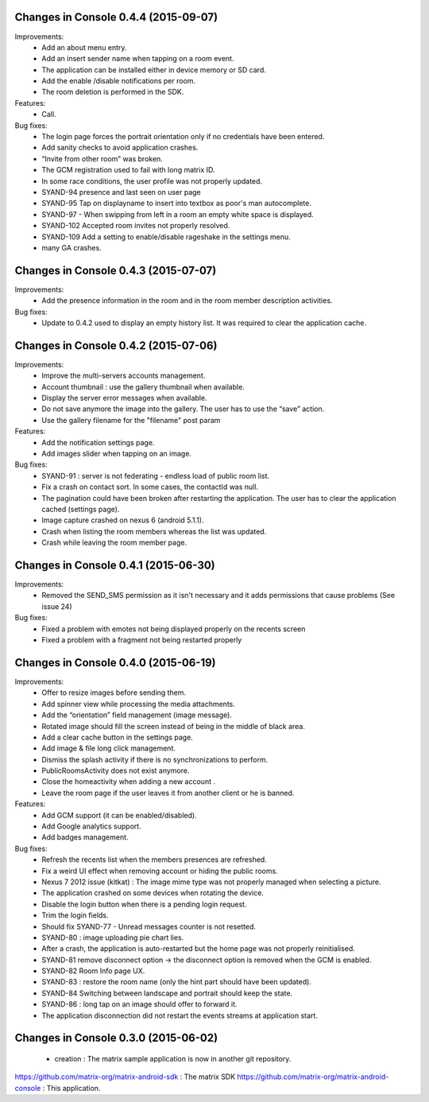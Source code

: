 
Changes in Console 0.4.4 (2015-09-07)
===================================================

Improvements:
 * Add an about menu entry.
 * Add an insert sender name when tapping on a room event.
 * The application can be installed either in device memory or SD card.
 * Add the enable /disable notifications per room.
 * The room deletion is performed in the SDK.

Features:
 * Call.

Bug fixes:
 * The login page forces the portrait orientation only if no credentials have been entered.
 * Add sanity checks to avoid application crashes.
 * “Invite from other room” was broken.
 * The GCM registration used to fail with long matrix ID.
 * In some race conditions, the user profile was not properly updated.
 * SYAND-94 presence and last seen on user page
 * SYAND-95 Tap on displayname to insert into textbox as poor's man autocomplete.
 * SYAND-97 - When swipping from left in a room an empty white space is displayed.
 * SYAND-102 Accepted room invites not properly resolved.
 * SYAND-109 Add a setting to enable/disable rageshake in the settings menu.
 * many GA crashes.

Changes in Console 0.4.3 (2015-07-07)
===================================================

Improvements:
 * Add the presence information in the room and in the room member description activities.


Bug fixes:
 * Update to 0.4.2 used to display an empty history list. It was required to clear the application cache.


Changes in Console 0.4.2 (2015-07-06)
===================================================

Improvements:
 * Improve the multi-servers accounts management.
 * Account thumbnail : use the gallery thumbnail when available.
 * Display the server error messages when available.
 * Do not save anymore the image into the gallery. The user has to use the “save” action.
 * Use the gallery filename for the "filename" post param

Features:
 * Add the notification settings page.
 * Add images slider when tapping on an image.

Bug fixes:
 * SYAND-91 : server is not federating - endless load of public room list.
 * Fix a crash on contact sort. In some cases, the contactId was null.
 * The pagination could have been broken after restarting the application. The user has to clear the application cached (settings page).
 * Image capture crashed on nexus 6 (android 5.1.1).
 * Crash when listing the room members whereas the list was updated.
 * Crash while leaving the room member page.

Changes in Console 0.4.1 (2015-06-30)
===================================================
Improvements:
 * Removed the SEND_SMS permission as it isn't necessary and it adds permissions that cause problems (See issue 24)

Bug fixes:
 * Fixed a problem with emotes not being displayed properly on the recents screen
 * Fixed a problem with a fragment not being restarted properly

Changes in Console 0.4.0 (2015-06-19)
===================================================

Improvements:
 * Offer to resize images before sending them.
 * Add spinner view while processing the media attachments.
 * Add the “orientation” field management (image message).
 * Rotated image should fill the screen instead of being in the middle of black area.
 * Add a clear cache button in the settings page.
 * Add image & file long click management.
 * Dismiss the splash activity if there is no synchronizations to perform.	
 * PublicRoomsActivity does not exist anymore.
 * Close the homeactivity when adding a new account .
 * Leave the room page if the user leaves it from another client or he is banned.


Features:
 * Add GCM support (it can be enabled/disabled).
 * Add Google analytics support.
 * Add badges management.

Bug fixes:
 * Refresh the recents list when the members presences are refreshed.
 * Fix a weird UI effect when removing account or hiding the public rooms.
 * Nexus 7 2012 issue (kitkat) : The image mime type was not properly managed when selecting a picture.
 * The application crashed on some devices when rotating the device.
 * Disable the login button when there is a pending login request.
 * Trim the login fields.
 * Should fix SYAND-77 - Unread messages counter is not resetted.  
 * SYAND-80 : image uploading pie chart lies.
 * After a crash, the application is auto-restarted but the home page was not properly reinitialised.
 * SYAND-81 remove disconnect option -> the disconnect option is removed when the GCM is enabled.
 * SYAND-82 Room Info page UX.
 * SYAND-83 : restore the room name (only the hint part should have been updated).
 * SYAND-84 Switching between landscape and portrait should keep the state.
 * SYAND-86 : long tap on an image should offer to forward it.
 * The application disconnection did not restart the events streams at application start.


Changes in Console 0.3.0 (2015-06-02)
===================================================

 * creation : The matrix sample application is now in another git repository.

https://github.com/matrix-org/matrix-android-sdk : The matrix SDK
https://github.com/matrix-org/matrix-android-console : This application.
	

